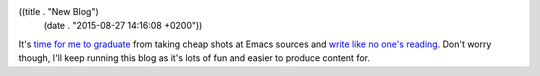 ((title . "New Blog")
 (date . "2015-08-27 14:16:08 +0200"))

It's `time for me to graduate`_ from taking cheap shots at Emacs
sources and `write like no one's reading`_.  Don't worry though, I'll
keep running this blog as it's lots of fun and easier to produce
content for.

.. _time for me to graduate: http://emacsninja.com/
.. _write like no one's reading: http://blog.lmorchard.com/2013/02/25/too-long-read-anyway/
